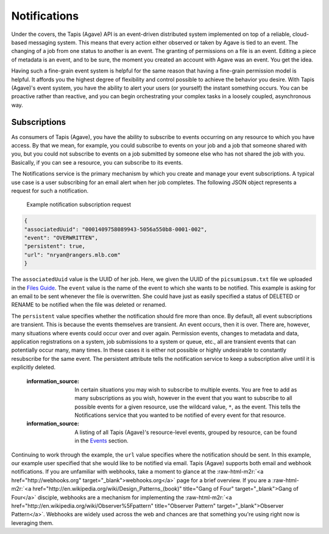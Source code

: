 .. role:: raw-html-m2r(raw)
   :format: html


Notifications
=============

Under the covers, the Tapis (Agave) API is an event-driven distributed system implemented on top of a reliable, cloud-based messaging system. This means that every action either observed or taken by Agave is tied to an event. The changing of a job from one status to another is an event. The granting of permissions on a file is an event. Editing a piece of metadata is an event, and to be sure, the moment you created an account with Agave was an event. You get the idea.

Having such a fine-grain event system is helpful for the same reason that having a fine-grain permission model is helpful. It affords you the highest degree of flexibility and control possible to achieve the behavior you desire. With Tapis (Agave)'s event system, you have the ability to alert your users (or yourself) the instant something occurs. You can be proactive rather than reactive, and you can begin orchestrating your complex tasks in a loosely coupled, asynchronous way.

Subscriptions
-------------

As consumers of Tapis (Agave), you have the ability to subscribe to events occurring on any resource to which you have access. By that we mean, for example, you could subscribe to events on your job and a job that someone shared with you, but you could not subscribe to events on a job submitted by someone else who has not shared the job with you. Basically, if you can see a resource, you can subscribe to its events.

The Notifications service is the primary mechanism by which you create and manage your event subscriptions. A typical use case is a user subscribing for an email alert when her job completes. The following JSON object represents a request for such a notification.

..

   Example notification subscription request


.. code-block:: json

   {
   "associatedUuid": "0001409758089943-5056a550b8-0001-002",
   "event": "OVERWRITTEN",
   "persistent": true,
   "url": "nryan@rangers.mlb.com"
   }

The ``associatedUuid`` value is the UUID of her job. Here, we given the UUID of the ``picsumipsum.txt`` file we uploaded in the `Files Guide <https://tacc-cloud.readthedocs.io/projects/agave/en/latest/agave/guides/files/introduction.html>`_. The ``event`` value is the name of the event to which she wants to be notified. This example is asking for an email to be sent whenever the file is overwritten. She could have just as easily specified a status of DELETED or RENAME to be notified when the file was deleted or renamed.

The ``persistent`` value specifies whether the notification should fire more than once. By default, all event subscriptions are transient. This is because the events themselves are transient. An event occurs, then it is over. There are, however, many situations where events could occur over and over again. Permission events, changes to metadata and data, application registrations on a system, job submissions to a system or queue, etc., all are transient events that can potentially occur many, many times. In these cases it is either not possible or highly undesirable to constantly resubscribe for the same event. The persistent attribute tells the notification service to keep a subscription alive until it is explicitly deleted.

..

   :information_source: In certain situations you may wish to subscribe to multiple events. You are free to add as many subscriptions as you wish, however in the event that you want to subscribe to all possible events for a given resource, use the wildcard value, ``*``\ , as the event. This tells the Notifications service that you wanted to be notified of every event for that resource.

   :information_source: A listing of all Tapis (Agave)'s resource-level events, grouped by resource, can be found in the `Events <https://tacc-cloud.readthedocs.io/projects/agave/en/latest/agave/guides/events/introduction.html>`_ section.


Continuing to work through the example, the ``url`` value specifies where the notification should be sent. In this example, our example user specified that she would like to be notified via email. Tapis (Agave) supports both email and webhook notifications. If you are unfamiliar with webhooks, take a moment to glance at the :raw-html-m2r:`<a href="http://webhooks.org" target="_blank">webhooks.org</a>` page for a brief overview. If you are a :raw-html-m2r:`<a href="http://en.wikipedia.org/wiki/Design_Patterns_(book)" title="Gang of Four" target="_blank">Gang of Four</a>` disciple, webhooks are a mechanism for implementing the :raw-html-m2r:`<a href="http://en.wikipedia.org/wiki/Observer%5Fpattern" title="Observer Pattern" target="_blank">Observer Pattern</a>`. Webhooks are widely used across the web and chances are that something you're using right now is leveraging them.
